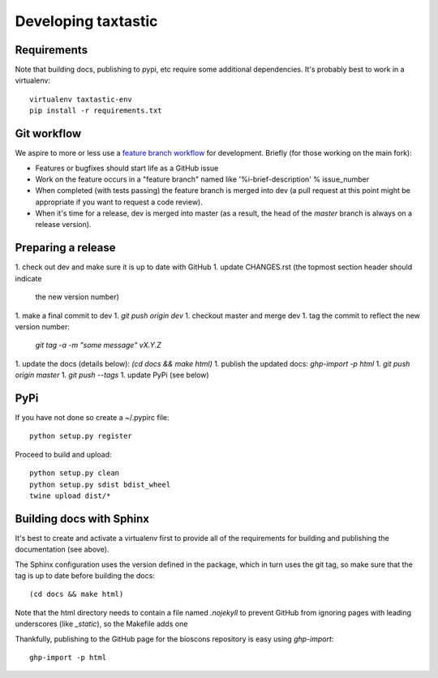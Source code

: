 ======================
 Developing taxtastic
======================

Requirements
============

Note that building docs, publishing to pypi, etc require some
additional dependencies. It's probably best to work in a virtualenv::

  virtualenv taxtastic-env
  pip install -r requirements.txt


Git workflow
============

We aspire to more or less use a `feature branch workflow
<https://www.atlassian.com/git/workflows#!workflow-feature-branch>`_
for development. Briefly (for those working on the main fork):

* Features or bugfixes should start life as a GitHub issue
* Work on the feature occurs in a "feature branch" named like
  '%i-brief-description' % issue_number
* When completed (with tests passing) the feature branch is merged
  into dev (a pull request at this point might be appropriate if you
  want to request a code review).
* When it's time for a release, dev is merged into master (as a
  result, the head of the `master` branch is always on a release
  version).


Preparing a release
===================

1. check out dev and make sure it is up to date with GitHub
1. update CHANGES.rst (the topmost section header should indicate
   the new version number)
1. make a final commit to dev
1. `git push origin dev`
1. checkout master and merge dev
1. tag the commit to reflect the new version number:
   `git tag -a -m "some message" vX.Y.Z`
1. update the docs (details below): `(cd docs && make html)`
1. publish the updated docs: `ghp-import -p html`
1. `git push origin master`
1. `git push --tags`
1. update PyPi (see below)

PyPi
====

If you have not done so create a ~/.pypirc file::

  python setup.py register

Proceed to build and upload::

  python setup.py clean
  python setup.py sdist bdist_wheel
  twine upload dist/*

Building docs with Sphinx
=========================

It's best to create and activate a virtualenv first to provide all of
the requirements for building and publishing the documentation (see
above).

The Sphinx configuration uses the version defined in the package,
which in turn uses the git tag, so make sure that the tag is up to
date before building the docs::

  (cd docs && make html)

Note that the html directory needs to contain a file named `.nojekyll`
to prevent GitHub from ignoring pages with leading underscores (like
`_static`), so the Makefile adds one

Thankfully, publishing to the GitHub page for the bioscons repository
is easy using `ghp-import`::

  ghp-import -p html

